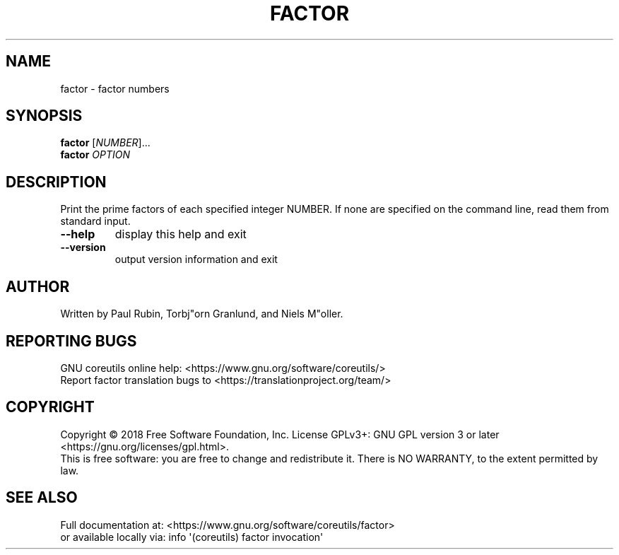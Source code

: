 .\" DO NOT MODIFY THIS FILE!  It was generated by help2man 1.47.3.
.TH FACTOR "1" "July 2018" "GNU coreutils 8.30" "User Commands"
.SH NAME
factor \- factor numbers
.SH SYNOPSIS
.B factor
[\fI\,NUMBER\/\fR]...
.br
.B factor
\fI\,OPTION\/\fR
.SH DESCRIPTION
.\" Add any additional description here
.PP
Print the prime factors of each specified integer NUMBER.  If none
are specified on the command line, read them from standard input.
.TP
\fB\-\-help\fR
display this help and exit
.TP
\fB\-\-version\fR
output version information and exit
.SH AUTHOR
Written by Paul Rubin, Torbj"orn Granlund, and Niels M"oller.
.SH "REPORTING BUGS"
GNU coreutils online help: <https://www.gnu.org/software/coreutils/>
.br
Report factor translation bugs to <https://translationproject.org/team/>
.SH COPYRIGHT
Copyright \(co 2018 Free Software Foundation, Inc.
License GPLv3+: GNU GPL version 3 or later <https://gnu.org/licenses/gpl.html>.
.br
This is free software: you are free to change and redistribute it.
There is NO WARRANTY, to the extent permitted by law.
.SH "SEE ALSO"
Full documentation at: <https://www.gnu.org/software/coreutils/factor>
.br
or available locally via: info \(aq(coreutils) factor invocation\(aq
